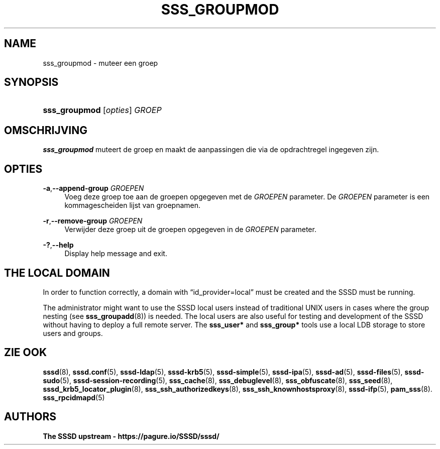 '\" t
.\"     Title: sss_groupmod
.\"    Author: The SSSD upstream - https://pagure.io/SSSD/sssd/
.\" Generator: DocBook XSL Stylesheets vsnapshot <http://docbook.sf.net/>
.\"      Date: 12/09/2020
.\"    Manual: SSSD handleiding
.\"    Source: SSSD
.\"  Language: English
.\"
.TH "SSS_GROUPMOD" "8" "12/09/2020" "SSSD" "SSSD handleiding"
.\" -----------------------------------------------------------------
.\" * Define some portability stuff
.\" -----------------------------------------------------------------
.\" ~~~~~~~~~~~~~~~~~~~~~~~~~~~~~~~~~~~~~~~~~~~~~~~~~~~~~~~~~~~~~~~~~
.\" http://bugs.debian.org/507673
.\" http://lists.gnu.org/archive/html/groff/2009-02/msg00013.html
.\" ~~~~~~~~~~~~~~~~~~~~~~~~~~~~~~~~~~~~~~~~~~~~~~~~~~~~~~~~~~~~~~~~~
.ie \n(.g .ds Aq \(aq
.el       .ds Aq '
.\" -----------------------------------------------------------------
.\" * set default formatting
.\" -----------------------------------------------------------------
.\" disable hyphenation
.nh
.\" disable justification (adjust text to left margin only)
.ad l
.\" -----------------------------------------------------------------
.\" * MAIN CONTENT STARTS HERE *
.\" -----------------------------------------------------------------
.SH "NAME"
sss_groupmod \- muteer een groep
.SH "SYNOPSIS"
.HP \w'\fBsss_groupmod\fR\ 'u
\fBsss_groupmod\fR [\fIopties\fR] \fIGROEP\fR
.SH "OMSCHRIJVING"
.PP
\fBsss_groupmod\fR
muteert de groep en maakt de aanpassingen die via de opdrachtregel ingegeven zijn\&.
.SH "OPTIES"
.PP
\fB\-a\fR,\fB\-\-append\-group\fR \fIGROEPEN\fR
.RS 4
Voeg deze groep toe aan de groepen opgegeven met de
\fIGROEPEN\fR
parameter\&. De
\fIGROEPEN\fR
parameter is een kommagescheiden lijst van groepnamen\&.
.RE
.PP
\fB\-r\fR,\fB\-\-remove\-group\fR \fIGROEPEN\fR
.RS 4
Verwijder deze groep uit de groepen opgegeven in de
\fIGROEPEN\fR
parameter\&.
.RE
.PP
\fB\-?\fR,\fB\-\-help\fR
.RS 4
Display help message and exit\&.
.RE
.SH "THE LOCAL DOMAIN"
.PP
In order to function correctly, a domain with
\(lqid_provider=local\(rq
must be created and the SSSD must be running\&.
.PP
The administrator might want to use the SSSD local users instead of traditional UNIX users in cases where the group nesting (see
\fBsss_groupadd\fR(8)) is needed\&. The local users are also useful for testing and development of the SSSD without having to deploy a full remote server\&. The
\fBsss_user*\fR
and
\fBsss_group*\fR
tools use a local LDB storage to store users and groups\&.
.SH "ZIE OOK"
.PP
\fBsssd\fR(8),
\fBsssd.conf\fR(5),
\fBsssd-ldap\fR(5),
\fBsssd-krb5\fR(5),
\fBsssd-simple\fR(5),
\fBsssd-ipa\fR(5),
\fBsssd-ad\fR(5),
\fBsssd-files\fR(5),
\fBsssd-sudo\fR(5),
\fBsssd-session-recording\fR(5),
\fBsss_cache\fR(8),
\fBsss_debuglevel\fR(8),
\fBsss_obfuscate\fR(8),
\fBsss_seed\fR(8),
\fBsssd_krb5_locator_plugin\fR(8),
\fBsss_ssh_authorizedkeys\fR(8), \fBsss_ssh_knownhostsproxy\fR(8),
\fBsssd-ifp\fR(5),
\fBpam_sss\fR(8)\&.
\fBsss_rpcidmapd\fR(5)
.SH "AUTHORS"
.PP
\fBThe SSSD upstream \-
https://pagure\&.io/SSSD/sssd/\fR
